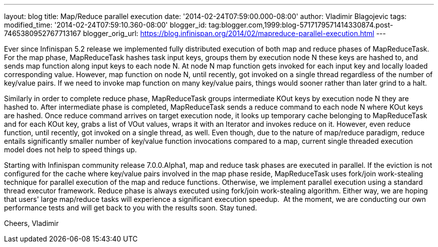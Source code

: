 ---
layout: blog
title: Map/Reduce parallel execution
date: '2014-02-24T07:59:00.000-08:00'
author: Vladimir Blagojevic
tags: 
modified_time: '2014-02-24T07:59:10.360-08:00'
blogger_id: tag:blogger.com,1999:blog-5717179571414330874.post-7465380952767713167
blogger_orig_url: https://blog.infinispan.org/2014/02/mapreduce-parallel-execution.html
---

Ever since Infinispan 5.2 release we implemented fully distributed
execution of both map and reduce phases of MapReduceTask. For the map
phase, MapReduceTask hashes task input keys, groups them by execution
node N these keys are hashed to, and sends map function along input keys
to each node N. At node N map function gets invoked for each input key
and locally loaded corresponding value. However, map function on node N,
until recently, got invoked on a single thread regardless of the number
of key/value pairs. If we need to invoke map function on many key/value
pairs, things would sooner rather than later grind to a halt.

Similarly in order to complete reduce phase, MapReduceTask groups
intermediate KOut keys by execution node N they are hashed to. After
intermediate phase is completed, MapReduceTask sends a reduce command to
each node N where KOut keys are hashed. Once reduce command arrives on
target execution node, it looks up temporary cache belonging to
MapReduceTask and for each KOut key, grabs a list of VOut values, wraps
it with an Iterator and invokes reduce on it. However, even reduce
function, until recently, got invoked on a single thread, as well. Even
though, due to the nature of map/reduce paradigm, reduce entails
significantly smaller number of key/value function invocations compared
to a map, current single threaded execution model does not help to speed
things up.

Starting with Infinispan community release 7.0.0.Alpha1, map and reduce
task phases are executed in parallel. If the eviction is not configured
for the cache where key/value pairs involved in the map phase reside,
MapReduceTask uses fork/join work-stealing technique for parallel
execution of the map and reduce functions. Otherwise, we implement
parallel execution using a standard thread executor framework. Reduce
phase is always executed using fork/join work-stealing algorithm. Either
way, we are hoping that users' large map/reduce tasks will experience a
significant execution speedup.  At the moment, we are conducting our own
performance tests and will get back to you with the results soon. Stay
tuned.

Cheers,
Vladimir
